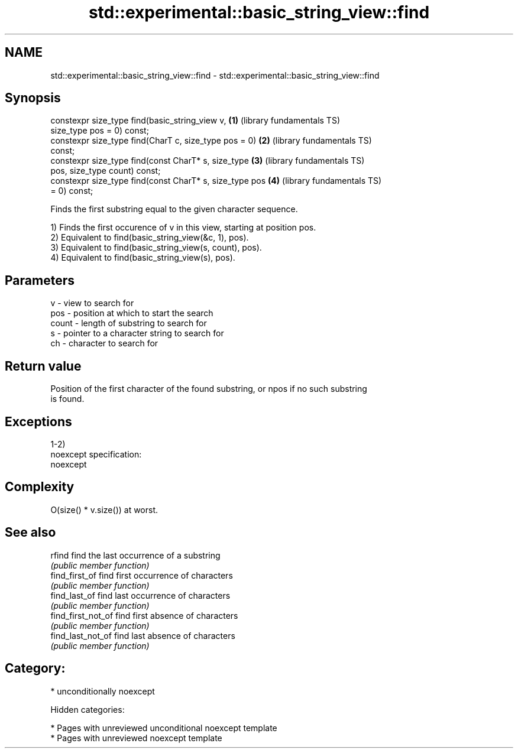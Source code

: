 .TH std::experimental::basic_string_view::find 3 "2018.03.28" "http://cppreference.com" "C++ Standard Libary"
.SH NAME
std::experimental::basic_string_view::find \- std::experimental::basic_string_view::find

.SH Synopsis
   constexpr size_type find(basic_string_view v,          \fB(1)\fP (library fundamentals TS)
   size_type pos = 0) const;
   constexpr size_type find(CharT c, size_type pos = 0)   \fB(2)\fP (library fundamentals TS)
   const;
   constexpr size_type find(const CharT* s, size_type     \fB(3)\fP (library fundamentals TS)
   pos, size_type count) const;
   constexpr size_type find(const CharT* s, size_type pos \fB(4)\fP (library fundamentals TS)
   = 0) const;

   Finds the first substring equal to the given character sequence.

   1) Finds the first occurence of v in this view, starting at position pos.
   2) Equivalent to find(basic_string_view(&c, 1), pos).
   3) Equivalent to find(basic_string_view(s, count), pos).
   4) Equivalent to find(basic_string_view(s), pos).

.SH Parameters

   v     - view to search for
   pos   - position at which to start the search
   count - length of substring to search for
   s     - pointer to a character string to search for
   ch    - character to search for

.SH Return value

   Position of the first character of the found substring, or npos if no such substring
   is found.

.SH Exceptions

   1-2)
   noexcept specification:
   noexcept

.SH Complexity

   O(size() * v.size()) at worst.

.SH See also

   rfind             find the last occurrence of a substring
                     \fI(public member function)\fP
   find_first_of     find first occurrence of characters
                     \fI(public member function)\fP
   find_last_of      find last occurrence of characters
                     \fI(public member function)\fP
   find_first_not_of find first absence of characters
                     \fI(public member function)\fP
   find_last_not_of  find last absence of characters
                     \fI(public member function)\fP

.SH Category:

     * unconditionally noexcept

   Hidden categories:

     * Pages with unreviewed unconditional noexcept template
     * Pages with unreviewed noexcept template
